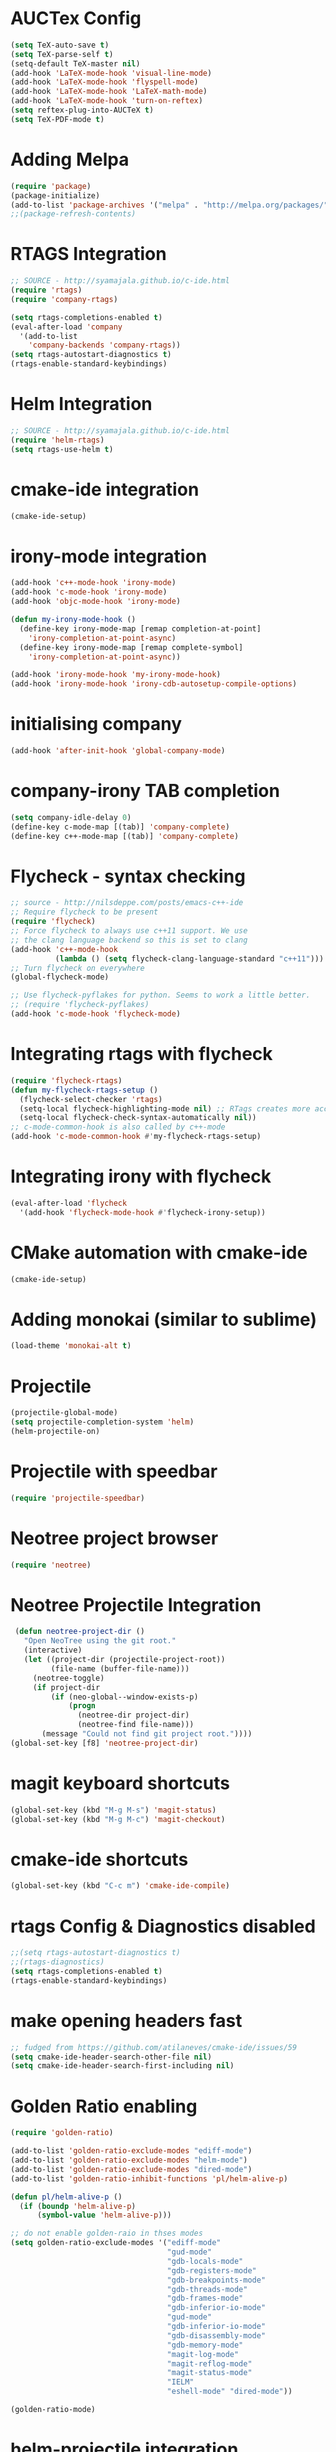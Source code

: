 #+LaTeX_CLASS: koma-report
* AUCTex Config
#+BEGIN_SRC emacs-lisp
(setq TeX-auto-save t)
(setq TeX-parse-self t)
(setq-default TeX-master nil)
(add-hook 'LaTeX-mode-hook 'visual-line-mode)
(add-hook 'LaTeX-mode-hook 'flyspell-mode)
(add-hook 'LaTeX-mode-hook 'LaTeX-math-mode)
(add-hook 'LaTeX-mode-hook 'turn-on-reftex)
(setq reftex-plug-into-AUCTeX t)
(setq TeX-PDF-mode t)
#+END_SRC

#+RESULTS:
: t

* Adding Melpa 
#+BEGIN_SRC emacs-lisp
(require 'package)
(package-initialize)
(add-to-list 'package-archives '("melpa" . "http://melpa.org/packages/"))
;;(package-refresh-contents)
#+END_SRC

#+RESULTS:

* RTAGS Integration
#+BEGIN_SRC emacs-lisp
;; SOURCE - http://syamajala.github.io/c-ide.html
(require 'rtags)
(require 'company-rtags)

(setq rtags-completions-enabled t)
(eval-after-load 'company
  '(add-to-list
    'company-backends 'company-rtags))
(setq rtags-autostart-diagnostics t)
(rtags-enable-standard-keybindings)
#+END_SRC

#+RESULTS:
: rtags-location-stack-visualize

* Helm Integration
#+BEGIN_SRC emacs-lisp
;; SOURCE - http://syamajala.github.io/c-ide.html
(require 'helm-rtags)
(setq rtags-use-helm t)
#+END_SRC
* cmake-ide integration
#+BEGIN_SRC emacs-lisp
(cmake-ide-setup)
#+END_SRC

* irony-mode integration
#+BEGIN_SRC emacs-lisp
(add-hook 'c++-mode-hook 'irony-mode)
(add-hook 'c-mode-hook 'irony-mode)
(add-hook 'objc-mode-hook 'irony-mode)

(defun my-irony-mode-hook ()
  (define-key irony-mode-map [remap completion-at-point]
    'irony-completion-at-point-async)
  (define-key irony-mode-map [remap complete-symbol]
    'irony-completion-at-point-async))

(add-hook 'irony-mode-hook 'my-irony-mode-hook)
(add-hook 'irony-mode-hook 'irony-cdb-autosetup-compile-options)
#+END_SRC

#+RESULTS:
| irony-cdb-autosetup-compile-options | my-irony-mode-hook |

* initialising company
#+BEGIN_SRC emacs-lisp
(add-hook 'after-init-hook 'global-company-mode)
#+END_SRC

#+RESULTS:
| global-company-mode | x-wm-set-size-hint | debian-ispell-set-default-dictionary | debian-ispell-set-startup-menu |

* company-irony TAB completion
#+BEGIN_SRC emacs-lisp
(setq company-idle-delay 0)
(define-key c-mode-map [(tab)] 'company-complete)
(define-key c++-mode-map [(tab)] 'company-complete)
#+END_SRC

#+RESULTS:
: company-complete

* Flycheck - syntax checking
#+BEGIN_SRC emacs-lisp
;; source - http://nilsdeppe.com/posts/emacs-c++-ide
;; Require flycheck to be present
(require 'flycheck)
;; Force flycheck to always use c++11 support. We use
;; the clang language backend so this is set to clang
(add-hook 'c++-mode-hook
          (lambda () (setq flycheck-clang-language-standard "c++11")))
;; Turn flycheck on everywhere
(global-flycheck-mode)

;; Use flycheck-pyflakes for python. Seems to work a little better.
;; (require 'flycheck-pyflakes)
(add-hook 'c-mode-hook 'flycheck-mode)
#+END_SRC

#+RESULTS:
| flycheck-mode | irony-mode | (lambda nil (easy-menu-add-item nil (quote (C)) (rtags-submenu-list))) |

* Integrating rtags with flycheck
#+BEGIN_SRC emacs-lisp
(require 'flycheck-rtags)
(defun my-flycheck-rtags-setup ()
  (flycheck-select-checker 'rtags)
  (setq-local flycheck-highlighting-mode nil) ;; RTags creates more accurate overlays.
  (setq-local flycheck-check-syntax-automatically nil))
;; c-mode-common-hook is also called by c++-mode
(add-hook 'c-mode-common-hook #'my-flycheck-rtags-setup)
#+END_SRC

#+RESULTS:
| my-flycheck-rtags-setup | google-set-c-style |

* Integrating irony with flycheck
#+BEGIN_SRC emacs-lisp
(eval-after-load 'flycheck
  '(add-hook 'flycheck-mode-hook #'flycheck-irony-setup))
#+END_SRC

#+RESULTS:
| flycheck-irony-setup | flycheck-mode-set-explicitly |

* CMake automation with cmake-ide
#+BEGIN_SRC emacs-lisp
(cmake-ide-setup)
#+END_SRC

#+RESULTS:
| cmake-ide--before-save |

* Adding monokai (similar to sublime)
#+BEGIN_SRC emacs-lisp
(load-theme 'monokai-alt t)
#+END_SRC 
* Projectile
#+BEGIN_SRC emacs-lisp 
(projectile-global-mode)
(setq projectile-completion-system 'helm)
(helm-projectile-on)
#+END_SRC
* Projectile with speedbar
#+BEGIN_SRC emacs-lisp 
(require 'projectile-speedbar)
#+END_SRC
* Neotree project browser
#+BEGIN_SRC emacs-lisp 
(require 'neotree)
#+END_SRC
* Neotree Projectile Integration
#+BEGIN_SRC emacs-lisp
  (defun neotree-project-dir ()
    "Open NeoTree using the git root."
    (interactive)
    (let ((project-dir (projectile-project-root))
          (file-name (buffer-file-name)))
      (neotree-toggle)
      (if project-dir
          (if (neo-global--window-exists-p)
              (progn
                (neotree-dir project-dir)
                (neotree-find file-name)))
        (message "Could not find git project root."))))
 (global-set-key [f8] 'neotree-project-dir)
#+END_SRC
* magit keyboard shortcuts
#+BEGIN_SRC emacs-lisp 
(global-set-key (kbd "M-g M-s") 'magit-status)
(global-set-key (kbd "M-g M-c") 'magit-checkout)
#+END_SRC
* cmake-ide shortcuts
#+BEGIN_SRC emacs-lisp
(global-set-key (kbd "C-c m") 'cmake-ide-compile)
#+END_SRC
* rtags Config & Diagnostics disabled
#+BEGIN_SRC emacs-lisp
;;(setq rtags-autostart-diagnostics t)
;;(rtags-diagnostics)
(setq rtags-completions-enabled t)
(rtags-enable-standard-keybindings)
#+END_SRC
* make opening headers fast 
#+BEGIN_SRC emacs-lisp
;; fudged from https://github.com/atilaneves/cmake-ide/issues/59
(setq cmake-ide-header-search-other-file nil)
(setq cmake-ide-header-search-first-including nil)
#+END_SRC
* Golden Ratio enabling
#+BEGIN_SRC emacs-lisp
(require 'golden-ratio)

(add-to-list 'golden-ratio-exclude-modes "ediff-mode")
(add-to-list 'golden-ratio-exclude-modes "helm-mode")
(add-to-list 'golden-ratio-exclude-modes "dired-mode")
(add-to-list 'golden-ratio-inhibit-functions 'pl/helm-alive-p)

(defun pl/helm-alive-p ()
  (if (boundp 'helm-alive-p)
      (symbol-value 'helm-alive-p)))

;; do not enable golden-raio in thses modes
(setq golden-ratio-exclude-modes '("ediff-mode"
                                   "gud-mode"
                                   "gdb-locals-mode"
                                   "gdb-registers-mode"
                                   "gdb-breakpoints-mode"
                                   "gdb-threads-mode"
                                   "gdb-frames-mode"
                                   "gdb-inferior-io-mode"
                                   "gud-mode"
                                   "gdb-inferior-io-mode"
                                   "gdb-disassembly-mode"
                                   "gdb-memory-mode"
                                   "magit-log-mode"
                                   "magit-reflog-mode"
                                   "magit-status-mode"
                                   "IELM"
                                   "eshell-mode" "dired-mode"))

(golden-ratio-mode)
#+END_SRC
* helm-projectile integration
#+BEGIN_SRC emacs-lisp
(require 'helm-projectile)
(helm-projectile-on)
#+END_SRC
* Google Style guide integration
#+BEGIN_SRC emacs-lisp
(add-hook 'c-mode-common-hook 'google-set-c-style)
#+END_SRC
* Google Style Guide flymake integration
#+BEGIN_SRC emacs-lisp
(require 'flymake-google-cpplint)
(add-hook 'c++-mode-hook 'flymake-google-cpplint-load)
#+END_SRC
* flymake cpp check integration
#+BEGIN_SRC emacs-lisp
(require 'flymake-cppcheck)
(add-hook 'c-mode-hook 'flymake-cppcheck-load)
(add-hook 'c++-mode-hook 'flymake-cppcheck-load)
#+END_SRC
* Emacs CMake project mode
#+BEGIN_SRC emacs-lisp
;; for integration with emacs build system
(require 'cmake-project)
(defun maybe-cmake-project-hook ()
  (if (file-exists-p "CMakeLists.txt") (cmake-project-mode)))
(add-hook 'c-mode-hook 'maybe-cmake-project-hook)
(add-hook 'c++-mode-hook 'maybe-cmake-project-hook)
#+END_SRC
* CMake mode for emacs
#+BEGIN_SRC emacs-lisp
;; CMake syntax highlighting
 (setq load-path (cons (expand-file-name "/dir/with/cmake-mode") load-path))
 (require 'cmake-mode)
#+END_SRC
* NOT WORKING Copy while line to paste in next
#+BEGIN_SRC emacs-lisp
;; Source https://www.emacswiki.org/emacs/CopyingWholeLines
(defun quick-copy-line ()
      "Copy the whole line that point is on and move to the beginning of the next line.
    Consecutive calls to this command append each line to the
    kill-ring."
      (interactive)
      (let ((beg (line-beginning-position 1))
            (end (line-beginning-position 2)))
        (if (eq last-command 'quick-copy-line)
            (kill-append (buffer-substring beg end) (< end beg))
          (kill-new (buffer-substring beg end))))
      (beginning-of-line 2))
(global-set-key (kbd "C-x C-g C-p") 'next-line)
#+END_SRC
* Org-mode latex integration
#+BEGIN_SRC emacs-lisp 
(require 'ox-latex)
(unless (boundp 'org-latex-classes)
  (setq org-latex-classes nil))
(add-to-list 'org-latex-classes
             '("article"
               "\\documentclass{article}"
(add-to-list 'org-latex-classes
             `("book"
               "\\documentclass{book}"
               ("\\part{%s}" . "\\part*{%s}")
               ("\\chapter{%s}" . "\\chapter*{%s}")
               ("\\section{%s}" . "\\section*{%s}")
               ("\\subsection{%s}" . "\\subsection*{%s}")
               ("\\subsubsection{%s}" . "\\subsubsection*{%s}"))
             )               ("\\section{%s}" . "\\section*{%s}")))
(with-eval-after-load "ox-latex"
(add-to-list 'org-latex-classes
          '("koma-article"
             "\\documentclass{scrartcl}"
             ("\\section{%s}" . "\\section*{%s}")
             ("\\subsection{%s}" . "\\subsection*{%s}")
             ("\\subsubsection{%s}" . "\\subsubsection*{%s}")
             ("\\paragraph{%s}" . "\\paragraph*{%s}")
             ("\\subparagraph{%s}" . "\\subparagraph*{%s}"))))
(with-eval-after-load "ox-latex"
(add-to-list 'org-latex-classes
          '("koma-report"
             "\\documentclass{scrreprt}"
             ("\\chapter{%s}" . "\\chapter*{%s}")
             ("\\section{%s}" . "\\section*{%s}")
             ("\\subsection{%s}" . "\\subsection*{%s}")
             ("\\subsubsection{%s}" . "\\subsubsection*{%s}")
             ("\\paragraph{%s}" . "\\paragraph*{%s}")
             ("\\subparagraph{%s}" . "\\subparagraph*{%s}"))))

(with-eval-after-load "ox-latex"
(add-to-list 'org-latex-classes
      '("org-article"
         "\\documentclass{org-article}
         [NO-DEFAULT-PACKAGES]
         [PACKAGES]
         [EXTRA]"
         ("\\section{%s}" . "\\section*{%s}")
         ("\\subsection{%s}" . "\\subsection*{%s}")
         ("\\subsubsection{%s}" . "\\subsubsection*{%s}")
         ("\\paragraph{%s}" . "\\paragraph*{%s}")
         ("\\subparagraph{%s}" . "\\subparagraph*{%s}"))))

#+END_SRC
* Initial buffer choice
#+BEGIN_SRC emacs-lisp

#+END_SRC
* yasnippet config
#+BEGIN_SRC emacs-lisp
(require 'yasnippet)
(yas-global-mode 1)
#+END_SRC
* rosemacs
#+BEGIN_SRC emacs-lisp
(add-to-list 'load-path "/opt/ros/lunar/share/emacs/site-lisp")
;; or whatever your install space is + "/share/emacs/site-lisp"
(require 'rosemacs-config)
#+END_SRC
* smart-mode-line with powerline theme
#+BEGIN_SRC emacs-lisp
;; These two lines are just examples
(setq sml/no-confirm-load-theme t)
(setq powerline-arrow-shape 'curve)
(setq powerline-default-separator-dir '(right . left))
;; These two lines you really need.
(setq sml/theme 'powerline)
(sml/setup)
#+END_SRC

#+RESULTS:
: t

* Anaconda-mode
#+BEGIN_SRC emacs-lisp
(add-hook 'python-mode-hook 'anaconda-mode)
(add-hook 'python-mode-hook 'anaconda-eldoc-mode)
(eval-after-load "company"
 '(add-to-list 'company-backends '(company-anaconda :with company-capf)))
#+END_SRC

#+RESULTS:
| (company-anaconda :with company-capf) | company-rtags | company-bbdb | company-nxml | company-css | company-eclim | company-semantic | company-clang | company-xcode | company-cmake | company-capf | company-files | (company-dabbrev-code company-gtags company-etags company-keywords) | company-oddmuse | company-dabbrev |

* Buffer Selection
#+BEGIN_SRC emacs-lisp
(global-set-key (kbd "C-x C-b") 'bs-show)
#+END_SRC

#+RESULTS:
: bs-show

* icicles
#+BEGIN_SRC emacs-lisp
 (require 'icicles)
#+END_SRC

#+RESULTS:
: icicles

* Disable tooolbar
#+BEGIN_SRC emacs-lisp
(tool-bar-mode -1)
#+END_SRC

#+RESULTS:

* multiple-cursors
#+BEGIN_SRC emacs-lisp
(require 'multiple-cursors)
;; When you have an active region that spans multiple lines, 
;; the following will add a cursor to each line:
(global-set-key (kbd "C-S-c C-S-c") 'mc/edit-lines)
;; When you want to add multiple cursors not based on continuous lines, 
;; but based on keywords in the buffer, use:
(global-set-key (kbd "C->") 'mc/mark-next-like-this)
(global-set-key (kbd "C-<") 'mc/mark-previous-like-this)
(global-set-key (kbd "C-c C-<") 'mc/mark-all-like-this)
#+END_SRC
* pyflakes
#+BEGIN_SRC emacs-lisp
(require 'flycheck-pyflakes)
(add-hook 'python-mode-hook 'flycheck-mode)
;; disable other checkers
(add-to-list 'flycheck-disabled-checkers 'python-flake8)
(add-to-list 'flycheck-disabled-checkers 'python-pylint)
#+END_SRC

#+RESULTS:
| python-pylint | python-flake8 |

* pyenv-mode
#+BEGIN_SRC emacs-lisp
(pyenv-mode)
#+END_SRC

#+RESULTS:
: t

* elpy config
#+BEGIN_SRC emacs-lisp
(when (require 'elpy nil t)
  (elpy-enable))
(setq elpy-rpc-backend "jedi")

#+END_SRC

#+RESULTS:
: jedi

* F6 to load emacs-config.org file
#+BEGIN_SRC emacs-lisp
(global-set-key (kbd "<f6>") (lambda() (interactive)(find-file "~/.emacs.d/emacs-config/emacs-config.org")))
#+END_SRC

#+RESULTS:
| lambda | nil | (interactive) | (find-file ~/.emacs.d/emacs-config/emacs-config.org) |

* pytest
#+BEGIN_SRC emacs-lisp
  (require 'pytest)
#+END_SRC

#+RESULTS:
: pytest
* Python-custom comment block with M-;
#+BEGIN_SRC emacs-lisp
(defun select-current-line ()
  "Select the current line"
  (interactive)
 (beginning-of-line) ; move to end of line
  (set-mark (line-end-position)))
(defun comment-or-uncomment-line-or-region ()
  "comment-or-uncomment-line-or-region"
  (interactive)
(save-excursion (if (region-active-p) (comment-dwim nil)
  (select-current-line) (comment-dwim nil)
  )))
 (eval-after-load "python"
'(define-key python-mode-map (kbd "M-;") #'comment-or-uncomment-line-or-region))

#+END_SRC

#+RESULTS:
: comment-or-uncomment-line-or-region

* magit-status shortcut
#+BEGIN_SRC emacs-lisp
(global-set-key (kbd "C-x g") 'magit-status)
#+END_SRC

#+RESULTS:
: magit-status

* Switch buffer
#+BEGIN_SRC emacs-lisp
(global-set-key (kbd "<f1>")  'mode-line-other-buffer)
#+END_SRC

#+RESULTS:
: mode-line-other-buffer

* EVIL mode 
#+BEGIN_SRC emacs-lisp
(require 'evil)
(evil-mode 1)


#+END_SRC
